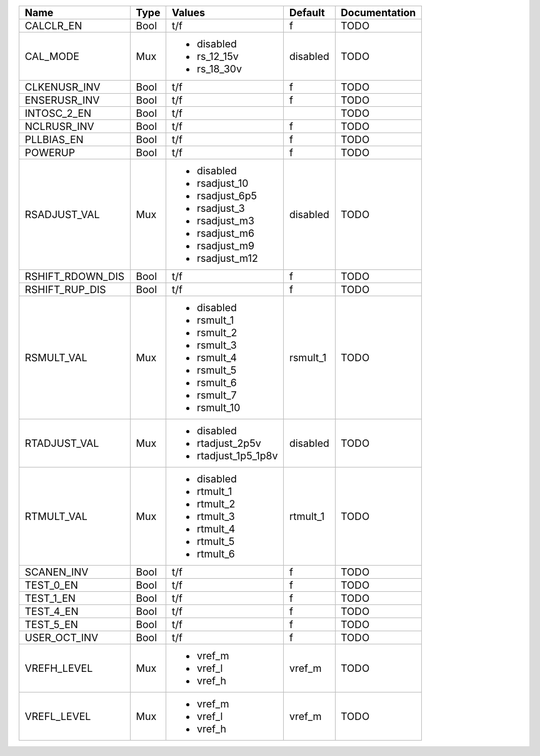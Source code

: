 +------------------+------+---------------------+----------+---------------+
|             Name | Type |              Values |  Default | Documentation |
+==================+======+=====================+==========+===============+
|        CALCLR_EN | Bool |                 t/f |        f |          TODO |
+------------------+------+---------------------+----------+---------------+
|         CAL_MODE |  Mux | - disabled          | disabled |          TODO |
|                  |      | - rs_12_15v         |          |               |
|                  |      | - rs_18_30v         |          |               |
+------------------+------+---------------------+----------+---------------+
|     CLKENUSR_INV | Bool |                 t/f |        f |          TODO |
+------------------+------+---------------------+----------+---------------+
|     ENSERUSR_INV | Bool |                 t/f |        f |          TODO |
+------------------+------+---------------------+----------+---------------+
|      INTOSC_2_EN | Bool |                 t/f |          |          TODO |
+------------------+------+---------------------+----------+---------------+
|      NCLRUSR_INV | Bool |                 t/f |        f |          TODO |
+------------------+------+---------------------+----------+---------------+
|       PLLBIAS_EN | Bool |                 t/f |        f |          TODO |
+------------------+------+---------------------+----------+---------------+
|          POWERUP | Bool |                 t/f |        f |          TODO |
+------------------+------+---------------------+----------+---------------+
|     RSADJUST_VAL |  Mux | - disabled          | disabled |          TODO |
|                  |      | - rsadjust_10       |          |               |
|                  |      | - rsadjust_6p5      |          |               |
|                  |      | - rsadjust_3        |          |               |
|                  |      | - rsadjust_m3       |          |               |
|                  |      | - rsadjust_m6       |          |               |
|                  |      | - rsadjust_m9       |          |               |
|                  |      | - rsadjust_m12      |          |               |
+------------------+------+---------------------+----------+---------------+
| RSHIFT_RDOWN_DIS | Bool |                 t/f |        f |          TODO |
+------------------+------+---------------------+----------+---------------+
|   RSHIFT_RUP_DIS | Bool |                 t/f |        f |          TODO |
+------------------+------+---------------------+----------+---------------+
|       RSMULT_VAL |  Mux | - disabled          | rsmult_1 |          TODO |
|                  |      | - rsmult_1          |          |               |
|                  |      | - rsmult_2          |          |               |
|                  |      | - rsmult_3          |          |               |
|                  |      | - rsmult_4          |          |               |
|                  |      | - rsmult_5          |          |               |
|                  |      | - rsmult_6          |          |               |
|                  |      | - rsmult_7          |          |               |
|                  |      | - rsmult_10         |          |               |
+------------------+------+---------------------+----------+---------------+
|     RTADJUST_VAL |  Mux | - disabled          | disabled |          TODO |
|                  |      | - rtadjust_2p5v     |          |               |
|                  |      | - rtadjust_1p5_1p8v |          |               |
+------------------+------+---------------------+----------+---------------+
|       RTMULT_VAL |  Mux | - disabled          | rtmult_1 |          TODO |
|                  |      | - rtmult_1          |          |               |
|                  |      | - rtmult_2          |          |               |
|                  |      | - rtmult_3          |          |               |
|                  |      | - rtmult_4          |          |               |
|                  |      | - rtmult_5          |          |               |
|                  |      | - rtmult_6          |          |               |
+------------------+------+---------------------+----------+---------------+
|       SCANEN_INV | Bool |                 t/f |        f |          TODO |
+------------------+------+---------------------+----------+---------------+
|        TEST_0_EN | Bool |                 t/f |        f |          TODO |
+------------------+------+---------------------+----------+---------------+
|        TEST_1_EN | Bool |                 t/f |        f |          TODO |
+------------------+------+---------------------+----------+---------------+
|        TEST_4_EN | Bool |                 t/f |        f |          TODO |
+------------------+------+---------------------+----------+---------------+
|        TEST_5_EN | Bool |                 t/f |        f |          TODO |
+------------------+------+---------------------+----------+---------------+
|     USER_OCT_INV | Bool |                 t/f |        f |          TODO |
+------------------+------+---------------------+----------+---------------+
|      VREFH_LEVEL |  Mux | - vref_m            |   vref_m |          TODO |
|                  |      | - vref_l            |          |               |
|                  |      | - vref_h            |          |               |
+------------------+------+---------------------+----------+---------------+
|      VREFL_LEVEL |  Mux | - vref_m            |   vref_m |          TODO |
|                  |      | - vref_l            |          |               |
|                  |      | - vref_h            |          |               |
+------------------+------+---------------------+----------+---------------+
